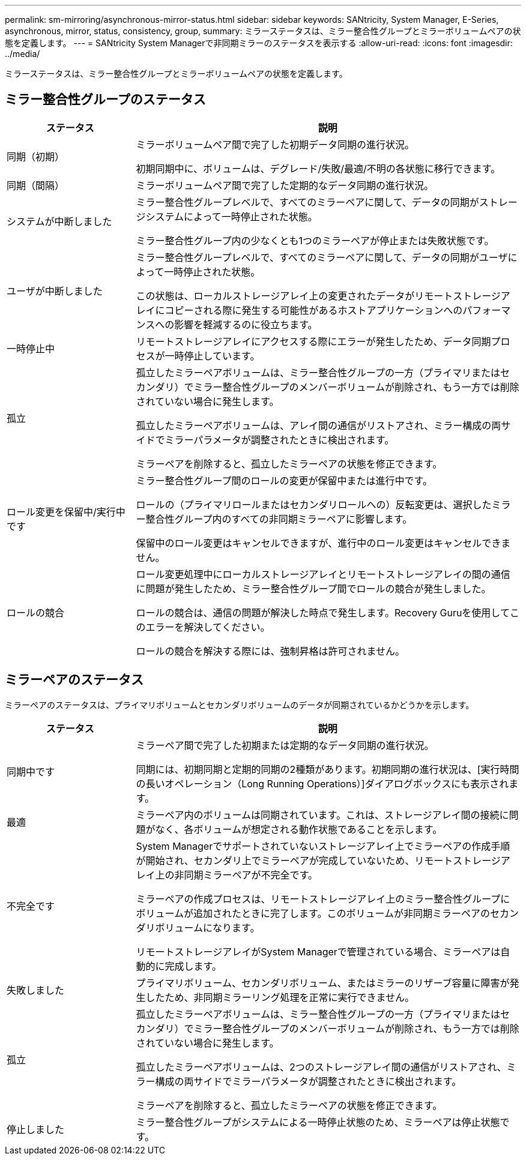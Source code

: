 ---
permalink: sm-mirroring/asynchronous-mirror-status.html 
sidebar: sidebar 
keywords: SANtricity, System Manager, E-Series, asynchronous, mirror, status, consistency, group, 
summary: ミラーステータスは、ミラー整合性グループとミラーボリュームペアの状態を定義します。 
---
= SANtricity System Managerで非同期ミラーのステータスを表示する
:allow-uri-read: 
:icons: font
:imagesdir: ../media/


[role="lead"]
ミラーステータスは、ミラー整合性グループとミラーボリュームペアの状態を定義します。



== ミラー整合性グループのステータス

[cols="25h,~"]
|===
| ステータス | 説明 


 a| 
同期（初期）
 a| 
ミラーボリュームペア間で完了した初期データ同期の進行状況。

初期同期中に、ボリュームは、デグレード/失敗/最適/不明の各状態に移行できます。



 a| 
同期（間隔）
 a| 
ミラーボリュームペア間で完了した定期的なデータ同期の進行状況。



 a| 
システムが中断しました
 a| 
ミラー整合性グループレベルで、すべてのミラーペアに関して、データの同期がストレージシステムによって一時停止された状態。

ミラー整合性グループ内の少なくとも1つのミラーペアが停止または失敗状態です。



 a| 
ユーザが中断しました
 a| 
ミラー整合性グループレベルで、すべてのミラーペアに関して、データの同期がユーザによって一時停止された状態。

この状態は、ローカルストレージアレイ上の変更されたデータがリモートストレージアレイにコピーされる際に発生する可能性があるホストアプリケーションへのパフォーマンスへの影響を軽減するのに役立ちます。



 a| 
一時停止中
 a| 
リモートストレージアレイにアクセスする際にエラーが発生したため、データ同期プロセスが一時停止しています。



 a| 
孤立
 a| 
孤立したミラーペアボリュームは、ミラー整合性グループの一方（プライマリまたはセカンダリ）でミラー整合性グループのメンバーボリュームが削除され、もう一方では削除されていない場合に発生します。

孤立したミラーペアボリュームは、アレイ間の通信がリストアされ、ミラー構成の両サイドでミラーパラメータが調整されたときに検出されます。

ミラーペアを削除すると、孤立したミラーペアの状態を修正できます。



 a| 
ロール変更を保留中/実行中です
 a| 
ミラー整合性グループ間のロールの変更が保留中または進行中です。

ロールの（プライマリロールまたはセカンダリロールへの）反転変更は、選択したミラー整合性グループ内のすべての非同期ミラーペアに影響します。

保留中のロール変更はキャンセルできますが、進行中のロール変更はキャンセルできません。



 a| 
ロールの競合
 a| 
ロール変更処理中にローカルストレージアレイとリモートストレージアレイの間の通信に問題が発生したため、ミラー整合性グループ間でロールの競合が発生しました。

ロールの競合は、通信の問題が解決した時点で発生します。Recovery Guruを使用してこのエラーを解決してください。

ロールの競合を解決する際には、強制昇格は許可されません。

|===


== ミラーペアのステータス

ミラーペアのステータスは、プライマリボリュームとセカンダリボリュームのデータが同期されているかどうかを示します。

[cols="25h,~"]
|===
| ステータス | 説明 


 a| 
同期中です
 a| 
ミラーペア間で完了した初期または定期的なデータ同期の進行状況。

同期には、初期同期と定期的同期の2種類があります。初期同期の進行状況は、[実行時間の長いオペレーション（Long Running Operations）]ダイアログボックスにも表示されます。



 a| 
最適
 a| 
ミラーペア内のボリュームは同期されています。これは、ストレージアレイ間の接続に問題がなく、各ボリュームが想定される動作状態であることを示します。



 a| 
不完全です
 a| 
System Managerでサポートされていないストレージアレイ上でミラーペアの作成手順が開始され、セカンダリ上でミラーペアが完成していないため、リモートストレージアレイ上の非同期ミラーペアが不完全です。

ミラーペアの作成プロセスは、リモートストレージアレイ上のミラー整合性グループにボリュームが追加されたときに完了します。このボリュームが非同期ミラーペアのセカンダリボリュームになります。

リモートストレージアレイがSystem Managerで管理されている場合、ミラーペアは自動的に完成します。



 a| 
失敗しました
 a| 
プライマリボリューム、セカンダリボリューム、またはミラーのリザーブ容量に障害が発生したため、非同期ミラーリング処理を正常に実行できません。



 a| 
孤立
 a| 
孤立したミラーペアボリュームは、ミラー整合性グループの一方（プライマリまたはセカンダリ）でミラー整合性グループのメンバーボリュームが削除され、もう一方では削除されていない場合に発生します。

孤立したミラーペアボリュームは、2つのストレージアレイ間の通信がリストアされ、ミラー構成の両サイドでミラーパラメータが調整されたときに検出されます。

ミラーペアを削除すると、孤立したミラーペアの状態を修正できます。



 a| 
停止しました
 a| 
ミラー整合性グループがシステムによる一時停止状態のため、ミラーペアは停止状態です。

|===